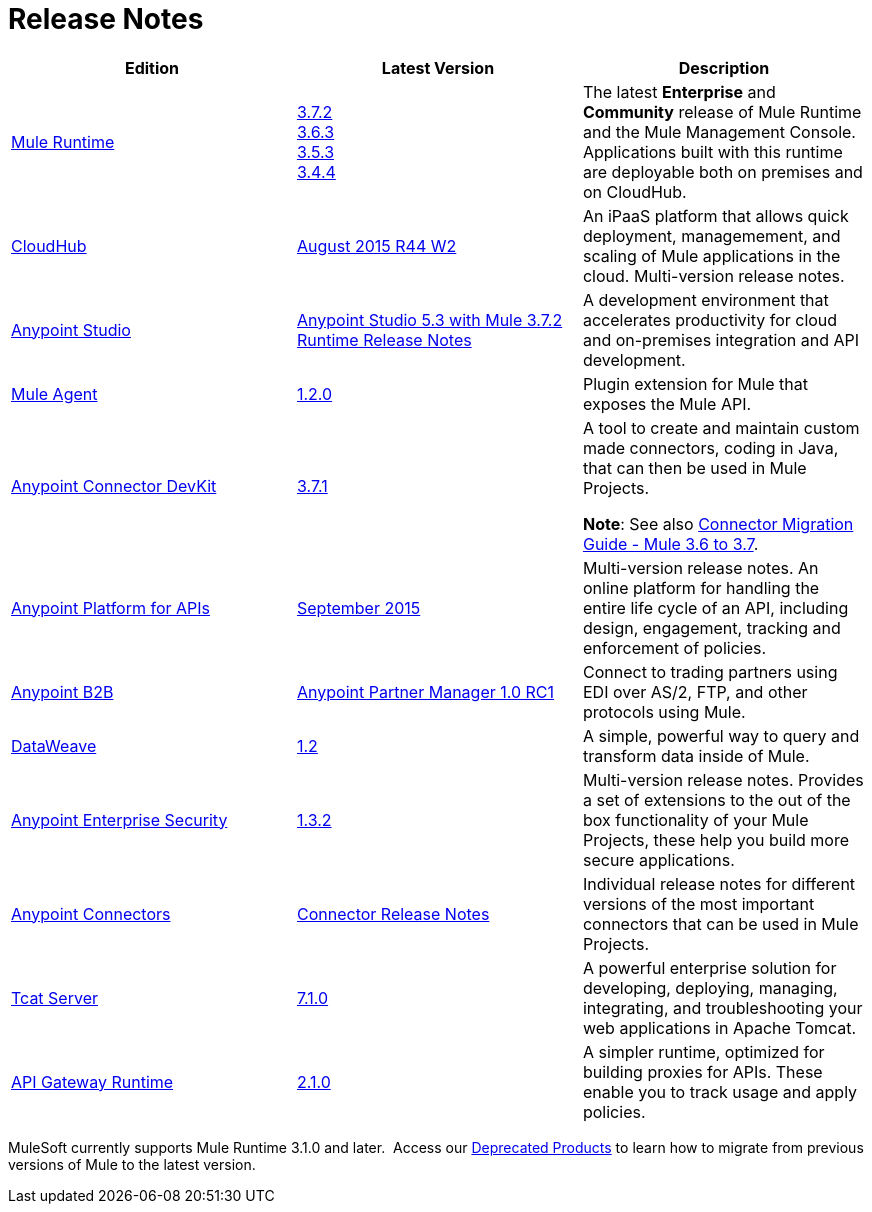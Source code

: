 = Release Notes
:keywords: release notes

[width="100a",cols="33a,33a,33a",options="header"]
|===
|*Edition* |*Latest Version* |*Description*
|link:/mule-user-guide/v/3.7/[Mule Runtime]
|link:/release-notes/mule-esb-3.7.2-release-notes[3.7.2] +
link:/release-notes/mule-esb-3.6.3-release-notes[3.6.3] +
link:/release-notes/mule-esb-3.5.3-release-notes[3.5.3] +
link:/release-notes/mule-esb-3.4.4-release-notes[3.4.4]
|The latest *Enterprise* and *Community* release of Mule Runtime and the Mule Management Console. Applications built with this runtime are deployable both on premises and on CloudHub.
|link:/cloudhub/[CloudHub] |link:/release-notes/cloudhub-release-notes[August 2015 R44 W2] |An iPaaS platform that allows quick deployment, managemement, and scaling of Mule applications in the cloud. Multi-version release notes.
|link:/mule-fundamentals/v/3.7/anypoint-studio-essentials[Anypoint Studio] |link:/release-notes/anypoint-studio-5.3-with-3.7.2-runtime-release-notes[Anypoint Studio 5.3 with Mule 3.7.2 Runtime Release Notes] |A development environment that accelerates productivity for cloud and on-premises integration and API development.
|link:/mule-agent/v/1.2.0/[Mule Agent]
|link:/release-notes/mule-agent-1.2.0-release-notes[1.2.0]
|Plugin extension for Mule that exposes the Mule API.
|link:/anypoint-connector-devkit/v/3.7/[Anypoint Connector DevKit] |link:/release-notes/anypoint-connector-devkit-3.7.1-release-notes[3.7.1] |
A tool to create and maintain custom made connectors, coding in Java, that can then be used in Mule Projects.

*Note*: See also link:/release-notes/connector-migration-guide-mule-3.6-to-3.7[Connector Migration Guide - Mule 3.6 to 3.7].

|link:/anypoint-platform-for-apis/[Anypoint Platform for APIs]
|link:/release-notes/anypoint-platform-for-apis-release-notes[September 2015] |Multi-version release notes. An online platform for handling the entire life cycle of an API, including design, engagement, tracking and enforcement of policies.
|link:/anypoint-b2b/[Anypoint B2B]
|link:/release-notes/anypoint-partner-manager-1.0.0-rc1-release-notes[Anypoint Partner Manager 1.0 RC1]
|Connect to trading partners using EDI over AS/2, FTP, and other protocols using Mule.
|link:/mule-user-guide/v/3.7/dataweave[DataWeave]
|link:/release-notes/dataweave-1.2-release-notes[1.2]|A simple, powerful way to query and transform data inside of Mule.
|link:/mule-user-guide/v/3.7/anypoint-enterprise-security[Anypoint Enterprise Security] |link:/release-notes/anypoint-enterprise-security-release-notes[1.3.2] |Multi-version release notes. Provides a set of extensions to the out of the box functionality of your Mule Projects, these help you build more secure applications.
|link:/mule-user-guide/v/3.7/anypoint-connectors[Anypoint Connectors]
|link:/release-notes/anypoint-connector-release-notes[Connector Release Notes] |Individual release notes for different versions of the most important connectors that can be used in Mule Projects.
|link:/tcat-server/v/7.1.0/[Tcat Server]
|link:/tcat-server/v/7.1.0/release-notes[7.1.0]|A powerful enterprise solution for developing, deploying, managing, integrating, and troubleshooting your web applications in Apache Tomcat.
|link:/anypoint-platform-for-apis/api-gateway-101[API Gateway Runtime] |link:/release-notes/api-gateway-2.1.0-release-notes[2.1.0] |A simpler runtime, optimized for building proxies for APIs. These enable you to track usage and apply policies.
|===

MuleSoft currently supports Mule Runtime 3.1.0 and later.  Access our link:/release-notes/deprecated-products[Deprecated Products] to learn how to migrate from previous versions of Mule to the latest version.
